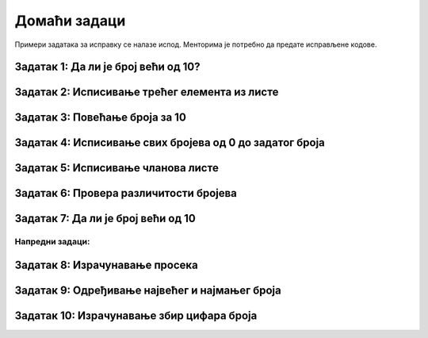 Домаћи задаци
================


Примери задатака за исправку се налазе испод. Менторима је потребно да предате исправљене кодове. 


Задатак 1: Да ли је број већи од 10?
`````````````````````````````````````

.. activecode:: argumenti2200
   :coach:
   
   x = int(input("Унесите број: "))
   if x > 10
       print("x је већи од 10")


Задатак 2: Исписивање трећег елемента из листе
```````````````````````````````````````````````

.. activecode:: argumenti2201
   :coach:
   
   lista = [1, 2, 3]
   print(lista[3])


Задатак 3: Повећање броја за 10
`````````````````````````````````````

.. activecode:: argumenti2202
   :coach:
   
   broj = input("Унесите број: ")
   print(broj + 10)


Задатак 4: Исписивање свих бројева од 0 до задатог броја
````````````````````````````````````````````````````````````

.. activecode:: argumenti2205
   :coach:

   n = int(input("Унесите број: "))
   i = 0
   while i < n:
       print(i)
       i += 1
       break


Задатак 5: Исписивање чланова листе
`````````````````````````````````````

.. activecode:: argumenti2207
   :coach:

   niz = [1, 2, 3]
   for i in range(4):
       print(niz[i])


Задатак 6: Провера различитости бројева
```````````````````````````````````````

.. activecode:: argumenti2209
   :coach:

   x = int(input("Унесите први број: "))
   y = int(input("Унесите други број: "))
   if x == y:
       print("x и y су различити")


Задатак 7: Да ли је број већи од 10
```````````````````````````````````

.. activecode:: argumenti2210
   :coach:

   x = input("Унесите број: ")
   if x > 10:
       print("x је већи од 10")


Напредни задаци:
::::::::::::::::

Задатак 8: Израчунавање просека
`````````````````````````````````

.. activecode:: argumenti3001
   :coach:

   brojevi = input("Унесите бројеве одвојене размаком: ").split()
   zbir = 0
   broj_elemenata = 0

   for broj in brojevi:
       zbir += broj

   prosek = zbir / broj_elemenата
   print("Просек је:", prosek)


Задатак 9: Одређивање највећег и најмањег броја
```````````````````````````````````````````````

.. activecode:: argumenti3004
   :coach:

   brojevi = input("Унесите бројеве одвојене размаком: ").split()
   najmanji = None
   najveci = None

   for broj in brojevi:
       if broj < najmanji:
           najmanji = broj
       elif broj > najveci:
           najveci = broj

   print("Најмањи број је:", najmanji)
   print("Највећи број је:", najveci)


Задатак 10: Израчунавање збир цифара броја
```````````````````````````````````````````````

.. activecode:: argumenti3006
   :coach:

   broj = int(input("Унесите број: "))
   zbir_cifara = 0

   while broj != 0:
       zbir_cifara + broj % 10
       broj //= 10

   print("Збир цифара је:", zbir_cifara)

